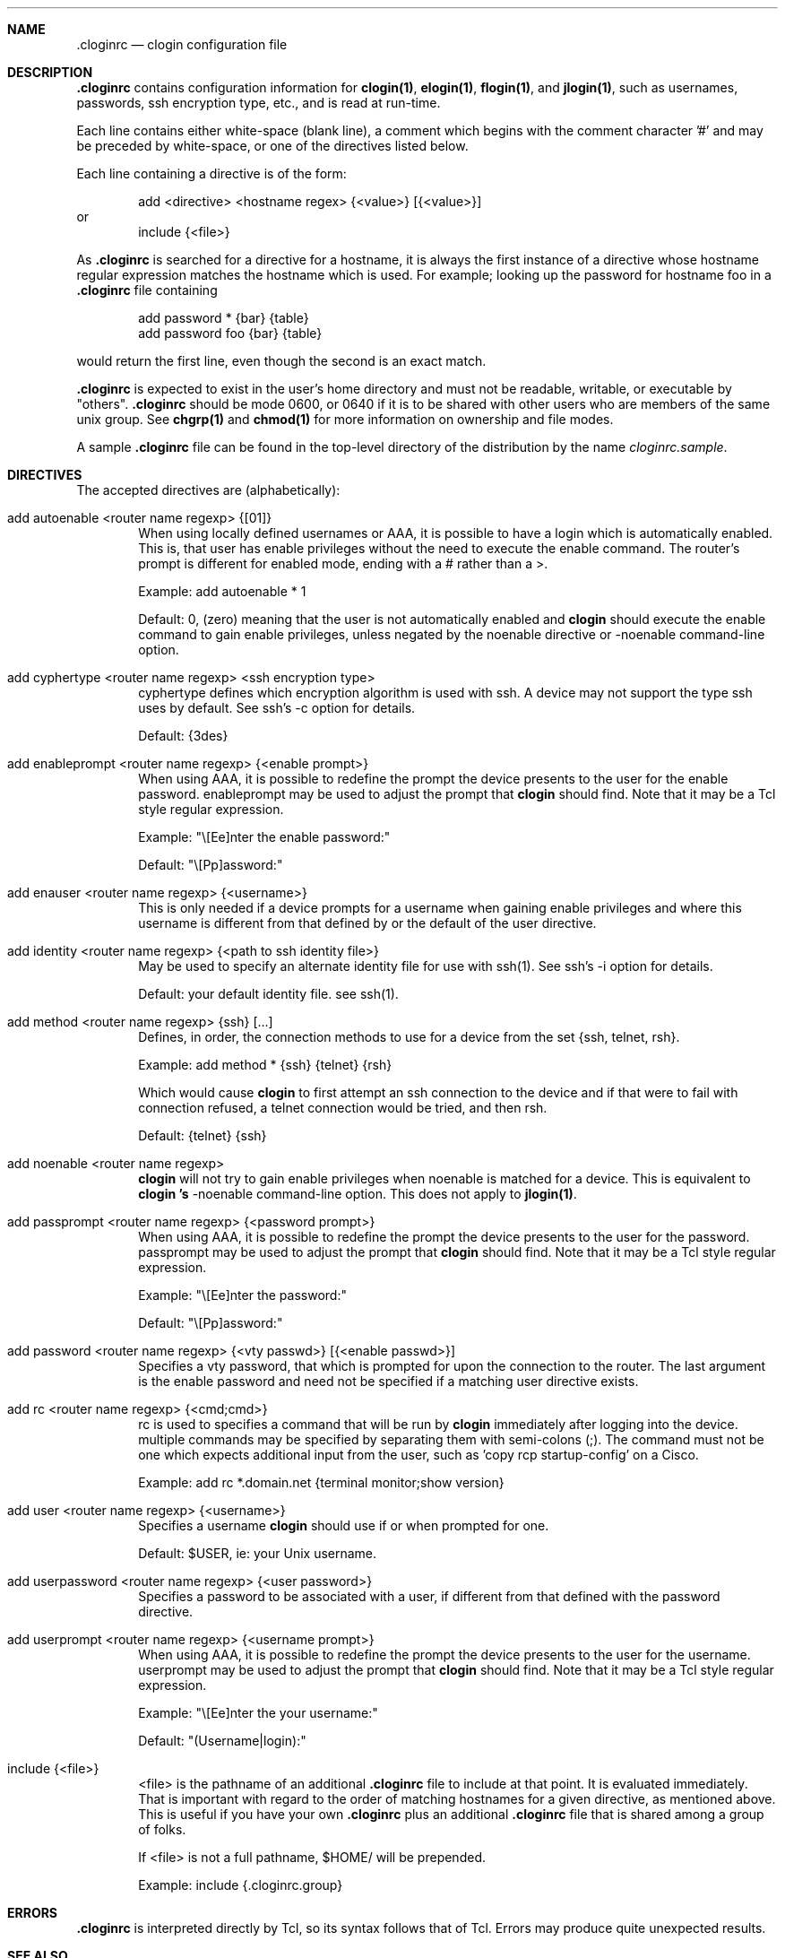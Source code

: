 .\"
.Dd January 13, 2001
.Dt cloginrc 5
.Sh NAME
.Nm .cloginrc
.Nd clogin configuration file
.Sh DESCRIPTION
.Nm
contains configuration information for
.Ic clogin(1) ,
.Ic elogin(1) ,
.Ic flogin(1) ,
and
.Ic jlogin(1) ,
such as usernames, passwords, ssh encryption type, etc., and is read at
run-time.
.Pp
Each line contains either white-space (blank line), a comment which begins
with the comment character '#' and may be preceded by white-space, or one
of the directives listed below.
.Pp
Each line containing a directive is of the form:
.Pp
.D1 add <directive> <hostname regex> {<value>} [{<value>}]
or
.D1 include {<file>}
.Pp
As
.Nm
is searched for a directive for a hostname, it is always the first instance
of a directive whose hostname regular expression matches the hostname which
is used.  For example; looking up the password for hostname foo in a
.Nm
file containing
.Pp
.D1 add password *   {bar} {table}
.D1 add password foo {bar} {table}
.Pp
would return the first line, even though the second is an exact match.
.Pp
.Nm
is expected to exist in the user's home directory and
must not be readable, writable, or executable by "others".
.Nm
should be
mode 0600, or 0640 if it is to be shared with other users who are members
of the same unix group.  See
.Ic chgrp(1)
and
.Ic chmod(1)
for more information on ownership and file modes.
.Pp
A sample
.Nm
file can be found in the top-level directory of the distribution by the
name
.Pa "cloginrc.sample" .
.Sh DIRECTIVES
The accepted directives are (alphabetically):
.Pp
.Bl -tag -width flag
.\"
.It add autoenable <router name regexp> {[01]}
When using locally defined usernames or AAA, it is possible to have a login
which is automatically enabled.  This is, that user has enable privileges
without the need to execute the enable command.  The router's prompt is
different for enabled mode, ending with a # rather than a >.
.Pp
Example: add autoenable * 1
.Pp
Default: 0, (zero) meaning that
the user is not automatically enabled and 
.Ic clogin
should execute the enable command to gain enable privileges, unless
negated by the noenable directive or -noenable command-line option.
.\"
.It add cyphertype <router name regexp> <ssh encryption type>
cyphertype defines which encryption algorithm is used with ssh.  A device
may not support the type ssh uses by default.  See ssh's -c option for details.
.Pp
Default: {3des}
.\"
.It add enableprompt <router name regexp> {<enable prompt>}
When using AAA, it is possible to redefine the prompt the device presents to
the user for the enable password.  enableprompt may be used to adjust the
prompt that
.Ic clogin
should find.  Note that it may be a Tcl style regular expression.
.Pp
Example: "\\[Ee]nter the enable password:"
.Pp
Default: "\\[Pp]assword:"
.\"
.It add enauser <router name regexp> {<username>}
This is only needed if a device prompts for a username when gaining
enable privileges and where this username is different from that defined
by or the default of the user directive.
.\"
.It add identity <router name regexp> {<path to ssh identity file>}
May be used to specify an alternate identity file for use with ssh(1).
See ssh's -i option for details.
.Pp
Default: your default identity file.  see ssh(1).
.\"
.It add method <router name regexp> {ssh} [...]
Defines, in order, the connection methods to use for a device from the
set {ssh, telnet, rsh}.
.Pp
Example: add method * {ssh} {telnet} {rsh}
.Pp
Which would cause
.Ic clogin
to first attempt an ssh connection to the device and if that were to
fail with connection refused, a telnet connection would be tried, and
then rsh.
.Pp
Default: {telnet} {ssh}
.\"
.It add noenable <router name regexp>
.Ic clogin
will not try to gain enable privileges when noenable is matched for a
device.  This is equivalent to
.Ic "clogin" 's
-noenable command-line option.  This does not apply to
.Ic jlogin(1) .
.\"
.It add passprompt <router name regexp> {<password prompt>}
When using AAA, it is possible to redefine the prompt the device presents to
the user for the password.  passprompt may be used to adjust the prompt that
.Ic clogin
should find.  Note that it may be a Tcl style regular expression.
.Pp
Example: "\\[Ee]nter the password:"
.Pp
Default: "\\[Pp]assword:"
.\"
.It add password <router name regexp> {<vty passwd>} [{<enable passwd>}]
Specifies a vty password, that which is prompted for upon the connection
to the router.  The last argument is the enable password and need not be
specified if a matching user directive exists.
.\"
.It add rc <router name regexp> {<cmd;cmd>}
rc is used to specifies a command that will be run by
.Ic clogin
immediately after logging into the device.  multiple commands may be
specified by separating them with semi-colons (;).  The command must
not be one which expects additional input from the user, such as 'copy
rcp startup-config' on a Cisco.
.Pp
Example: add rc *.domain.net {terminal monitor;show version}
.\"
.It add user <router name regexp> {<username>}
Specifies a username
.Ic clogin
should use if or when prompted for one.
.Pp
Default: $USER, ie: your Unix username.
.\"
.It add userpassword <router name regexp> {<user password>}
Specifies a password to be associated with a user, if different from that
defined with the password directive.
.\"
.It add userprompt <router name regexp> {<username prompt>}
When using AAA, it is possible to redefine the prompt the device presents to
the user for the username.  userprompt may be used to adjust the prompt that
.Ic clogin
should find.  Note that it may be a Tcl style regular expression.
.Pp
Example: "\\[Ee]nter the your username:"
.Pp
Default: "(Username|login):"
.\"
.It include {<file>}
<file> is the pathname of an additional
.Nm
file to include at that point.  It is evaluated immediately.  That is
important with regard to the order of matching hostnames for a given
directive, as mentioned above.  This is useful if you have your own
.Nm
plus an additional
.Nm
file that is shared among a group of folks.
.Pp
If <file> is not a full pathname, $HOME/ will be prepended.
.Pp
Example: include {.cloginrc.group}
.El
.Sh ERRORS
.Nm
is interpreted directly by Tcl, so its syntax follows that of Tcl.  Errors
may produce quite unexpected results.
.Sh SEE ALSO
.Xr clogin 1

